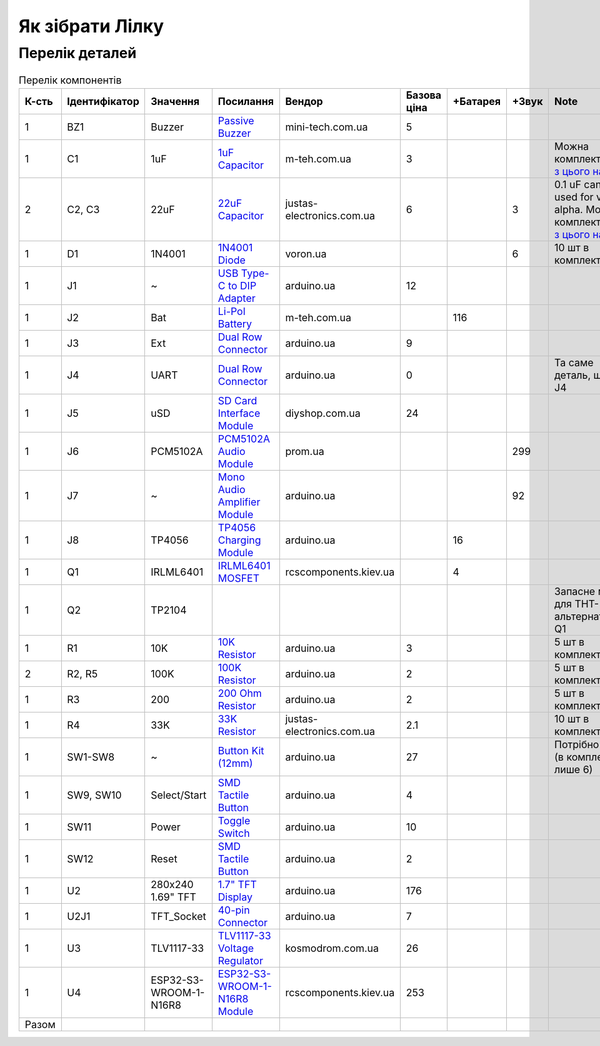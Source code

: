 Як зібрати Лілку
================

Перелік деталей
---------------

.. raw:: html

    <script>
    function getColumnTotal(colNumber) {
        return Array.prototype.slice.call(document.querySelector('tbody').querySelectorAll('td:nth-child(' + colNumber + ')')).slice(1, -1).map(x => (parseFloat(x.innerText) || 0)).reduce((a, b) => a + b, 0);
    }
    </script>

.. list-table:: Перелік компонентів
   :widths: 5 15 15 25 10 10 10 10 35
   :header-rows: 1

   * - К-сть
     - Ідентифікатор
     - Значення
     - Посилання
     - Вендор
     - Базова ціна
     - +Батарея
     - +Звук
     - Note

   * - 1
     - BZ1
     - Buzzer
     - `Passive Buzzer <https://www.mini-tech.com.ua/ua/passivnyj-zummer>`__
     - mini-tech.com.ua
     - 5
     -
     -
     -

   * - 1
     - C1
     - 1uF
     - `1uF Capacitor <https://m-teh.com.ua/kondensator-ct4-1uf-50v-x7r-10/>`__
     - m-teh.com.ua
     - 3
     -
     -
     - Можна комплектувати `з цього набору <https://arduino.ua/prod2798-nabor-mnogosloinih-keramicheskih-kondensatorov-180-sht>`__

   * - 2
     - C2, C3
     - 22uF
     - `22uF Capacitor <https://justas-electronics.com.ua/cm-100n-x7r/>`__
     - justas-electronics.com.ua
     - 6
     -
     - 3
     - 0.1 uF can be used for v2 alpha. Можна комплектувати `з цього набору <https://arduino.ua/prod2798-nabor-mnogosloinih-keramicheskih-kondensatorov-180-sht>`__

   * - 1
     - D1
     - 1N4001
     - `1N4001 Diode <https://voron.ua/uk/catalog/029199--diod_1n4001_v_lente_mic_master_instrument_corporation_do41_do41>`__
     - voron.ua
     -
     -
     - 6
     - 10 шт в комплекті

   * - 1
     - J1
     - ~
     - `USB Type-C to DIP Adapter <https://arduino.ua/prod2783-plata-perehodnik-usb-type-c-na-dip-2-54>`__
     - arduino.ua
     - 12
     -
     -
     -

   * - 1
     - J2
     - Bat
     - `Li-Pol Battery <https://m-teh.com.ua/li-pol-akumuliator-603048p-1000-ma-hod-3.7v-z-plato%D1%96u-zakhystu/?gad_source=1&gclid=CjwKCAiA29auBhBxEiwAnKcSqmJoC5UaOLX_kOIJX7G_EQOqEse5RDJBtxz8IvMHU9rLfGlj-MlgyhoCXgEQAvD_BwE>`__
     - m-teh.com.ua
     -
     - 116
     -
     -

   * - 1
     - J3
     - Ext
     - `Dual Row Connector <https://arduino.ua/prod1077-konnektor-dvyhryadnii-2h40-pin-papa>`__
     - arduino.ua
     - 9
     -
     -
     -

   * - 1
     - J4
     - UART
     - `Dual Row Connector <https://arduino.ua/prod1077-konnektor-dvyhryadnii-2h40-pin-papa>`__
     - arduino.ua
     - 0
     -
     -
     - Та саме деталь, що й J4

   * - 1
     - J5
     - uSD
     - `SD Card Interface Module <https://diyshop.com.ua/en/modul-interfejsa-mini-sd-karty-kardrider>`__
     - diyshop.com.ua
     - 24
     -
     -
     -

   * - 1
     - J6
     - PCM5102A
     - `PCM5102A Audio Module <https://prom.ua/ua/p1401452703-pcm5102a-modul-tsap.html>`__
     - prom.ua
     -
     -
     - 299
     -

   * - 1
     - J7
     - ~
     - `Mono Audio Amplifier Module <https://arduino.ua/prod4112-modyl-aydioysilitelya-mono-3vt-klassa-d-na-max98357>`__
     - arduino.ua
     -
     -
     - 92
     -

   * - 1
     - J8
     - TP4056
     - `TP4056 Charging Module <https://arduino.ua/prod1486-zaryadnii-modyl-tp4056-micro-usb-s-fynkciei-zashhiti-akkymylyatora>`__
     - arduino.ua
     -
     - 16
     -
     -

   * - 1
     - Q1
     - IRLML6401
     - `IRLML6401 MOSFET <https://www.rcscomponents.kiev.ua/product/irlml6401trpbf_34344.html>`__
     - rcscomponents.kiev.ua
     -
     - 4
     -
     -

   * - 1
     - Q2
     - TP2104
     -
     -
     -
     -
     -
     - Запасне місце для THT-альтернативи Q1

   * - 1
     - R1
     - 10K
     - `10K Resistor <https://arduino.ua/prod1970-rezistor-10-kom-5-shtyk>`__
     - arduino.ua
     - 3
     -
     -
     - 5 шт в комплекті

   * - 2
     - R2, R5
     - 100K
     - `100K Resistor <https://arduino.ua/prod1549-rezistor-100-kom-5-shtyk>`__
     - arduino.ua
     - 2
     -
     -
     - 5 шт в комплекті

   * - 1
     - R3
     - 200
     - `200 Ohm Resistor <https://arduino.ua/prod339-rezistor-200-om-5-shtyk>`__
     - arduino.ua
     - 2
     -
     -
     - 5 шт в комплекті

   * - 1
     - R4
     - 33K
     - `33K Resistor <https://justas-electronics.com.ua/rss0125w-33kOm/>`__
     - justas-electronics.com.ua
     - 2.1
     -
     -
     - 10 шт в комплекті

   * - 1
     - SW1-SW8
     - ~
     - `Button Kit (12mm) <https://arduino.ua/prod2506-komplekt-knopok-12mm-s-kolpachkom-5-cvetov>`__
     - arduino.ua
     - 27
     -
     -
     - Потрібно ще 2 (в комплекті лише 6)

   * - 1
     - SW9, SW10
     - Select/Start
     - `SMD Tactile Button <https://arduino.ua/prod6165-taktova-knopka-smd-4pin-6h6x9-5mm-shtok-6-0mm>`__
     - arduino.ua
     - 4
     -
     -
     -

   * - 1
     - SW11
     - Power
     - `Toggle Switch <https://arduino.ua/prod5124-perekluchatel-polzynkovii-ms-22d18g2-dip>`__
     - arduino.ua
     - 10
     -
     -
     -

   * - 1
     - SW12
     - Reset
     - `SMD Tactile Button <https://arduino.ua/prod6165-taktova-knopka-smd-4pin-6h6x9-5mm-shtok-6-0mm>`__
     - arduino.ua
     - 2
     -
     -
     -

   * - 1
     - U2
     - 280x240 1.69" TFT
     - `1.7" TFT Display <https://arduino.ua/prod6568-tft-displei-1-7-spi-240x280-rgb>`__
     - arduino.ua
     - 176
     -
     -
     -

   * - 1
     - U2J1
     - TFT_Socket
     - `40-pin Connector <https://arduino.ua/prod315-konnektor-40-pin-mama>`__
     - arduino.ua
     - 7
     -
     -
     -

   * - 1
     - U3
     - TLV1117-33
     - `TLV1117-33 Voltage Regulator <http://www.kosmodrom.com.ua/el.php?name=TLV1117-33IKVURG3>`__
     - kosmodrom.com.ua
     - 26
     -
     -
     -

   * - 1
     - U4
     - ESP32-S3-WROOM-1-N16R8
     - `ESP32-S3-WROOM-1-N16R8 Module <https://www.rcscomponents.kiev.ua/product/esp32-s3-wroom-1-n16r8_184448.html>`__
     - rcscomponents.kiev.ua
     - 253
     -
     -
     -

   * - Разом
     -
     -
     -
     -
     - .. raw:: html

            <div id="total-base">
            <script>document.querySelector('#total-base').innerText = getColumnTotal(6);
            </script>
     - .. raw:: html

            <div id="total-battery">
            <script>document.querySelector('#total-battery').innerText = getColumnTotal(7);
            </script>
     - .. raw:: html

            <div id="total-sound">
            <script>document.querySelector('#total-sound').innerText = getColumnTotal(8);
            </script>
     -
